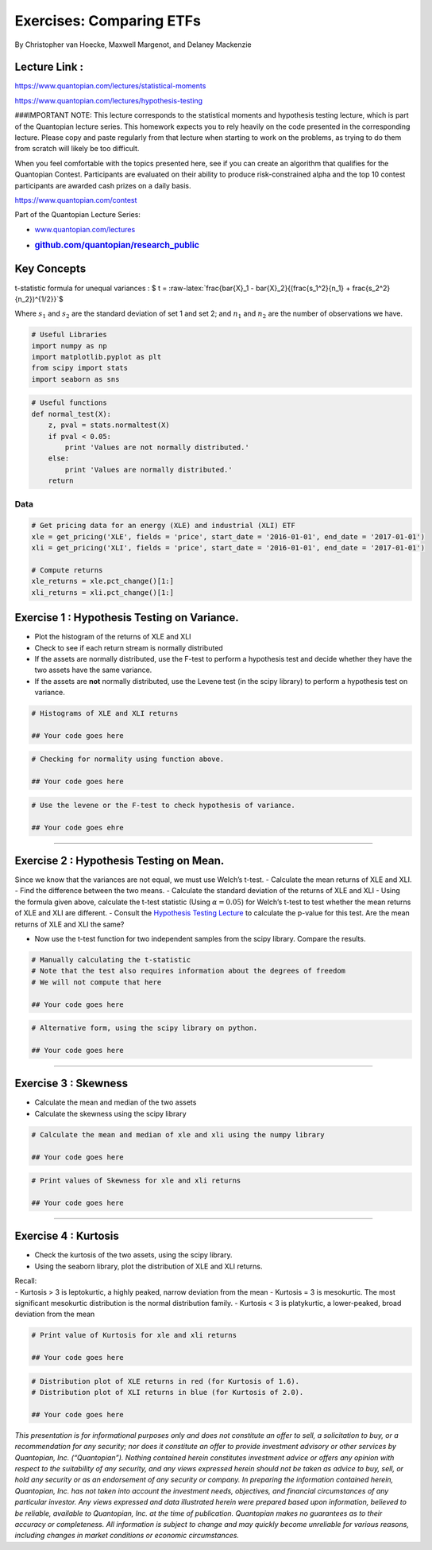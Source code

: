Exercises: Comparing ETFs
=========================

By Christopher van Hoecke, Maxwell Margenot, and Delaney Mackenzie

Lecture Link :
--------------

https://www.quantopian.com/lectures/statistical-moments

https://www.quantopian.com/lectures/hypothesis-testing

###IMPORTANT NOTE: This lecture corresponds to the statistical moments
and hypothesis testing lecture, which is part of the Quantopian lecture
series. This homework expects you to rely heavily on the code presented
in the corresponding lecture. Please copy and paste regularly from that
lecture when starting to work on the problems, as trying to do them from
scratch will likely be too difficult.

When you feel comfortable with the topics presented here, see if you can
create an algorithm that qualifies for the Quantopian Contest.
Participants are evaluated on their ability to produce risk-constrained
alpha and the top 10 contest participants are awarded cash prizes on a
daily basis.

https://www.quantopian.com/contest

Part of the Quantopian Lecture Series:

-  `www.quantopian.com/lectures <https://www.quantopian.com/lectures>`__
-  .. rubric:: `github.com/quantopian/research_public <https://github.com/quantopian/research_public>`__
      :name: github.comquantopianresearch_public

Key Concepts
------------

t-statistic formula for unequal variances : $ t =
:raw-latex:`\frac{\bar{X}_1 - \bar{X}_2}{(\frac{s_1^2}{n_1} + \frac{s_2^2}{n_2})^{1/2}}`$

Where :math:`s_1` and :math:`s_2` are the standard deviation of set 1
and set 2; and :math:`n_1` and :math:`n_2` are the number of
observations we have.

.. code:: ipython2

    # Useful Libraries
    import numpy as np
    import matplotlib.pyplot as plt
    from scipy import stats
    import seaborn as sns

.. code:: ipython2

    # Useful functions 
    def normal_test(X):
        z, pval = stats.normaltest(X)
        if pval < 0.05:
            print 'Values are not normally distributed.'
        else: 
            print 'Values are normally distributed.'
        return

Data
^^^^

.. code:: ipython2

    # Get pricing data for an energy (XLE) and industrial (XLI) ETF
    xle = get_pricing('XLE', fields = 'price', start_date = '2016-01-01', end_date = '2017-01-01')
    xli = get_pricing('XLI', fields = 'price', start_date = '2016-01-01', end_date = '2017-01-01')
    
    # Compute returns
    xle_returns = xle.pct_change()[1:]
    xli_returns = xli.pct_change()[1:]

Exercise 1 : Hypothesis Testing on Variance.
--------------------------------------------

-  Plot the histogram of the returns of XLE and XLI
-  Check to see if each return stream is normally distributed
-  If the assets are normally distributed, use the F-test to perform a
   hypothesis test and decide whether they have the two assets have the
   same variance.
-  If the assets are **not** normally distributed, use the Levene test
   (in the scipy library) to perform a hypothesis test on variance.

.. code:: ipython2

    # Histograms of XLE and XLI returns
    
    ## Your code goes here

.. code:: ipython2

    # Checking for normality using function above. 
    
    ## Your code goes here

.. code:: ipython2

    # Use the levene or the F-test to check hypothesis of variance. 
    
    ## Your code goes ehre

--------------

Exercise 2 : Hypothesis Testing on Mean.
----------------------------------------

Since we know that the variances are not equal, we must use Welch’s
t-test. - Calculate the mean returns of XLE and XLI. - Find the
difference between the two means. - Calculate the standard deviation of
the returns of XLE and XLI - Using the formula given above, calculate
the t-test statistic (Using :math:`\alpha = 0.05`) for Welch’s t-test to
test whether the mean returns of XLE and XLI are different. - Consult
the `Hypothesis Testing
Lecture <https://www.quantopian.com/lectures#Hypothesis-Testing>`__ to
calculate the p-value for this test. Are the mean returns of XLE and XLI
the same?

-  Now use the t-test function for two independent samples from the
   scipy library. Compare the results.

.. code:: ipython2

    # Manually calculating the t-statistic
    # Note that the test also requires information about the degrees of freedom
    # We will not compute that here
    
    ## Your code goes here

.. code:: ipython2

    # Alternative form, using the scipy library on python. 
    
    ## Your code goes here

--------------

Exercise 3 : Skewness
---------------------

-  Calculate the mean and median of the two assets
-  Calculate the skewness using the scipy library

.. code:: ipython2

    # Calculate the mean and median of xle and xli using the numpy library
    
    ## Your code goes here

.. code:: ipython2

    # Print values of Skewness for xle and xli returns 
    
    ## Your code goes here

--------------

Exercise 4 : Kurtosis
---------------------

-  Check the kurtosis of the two assets, using the scipy library.
-  Using the seaborn library, plot the distribution of XLE and XLI
   returns.

| Recall:
| - Kurtosis > 3 is leptokurtic, a highly peaked, narrow deviation from
  the mean - Kurtosis = 3 is mesokurtic. The most significant mesokurtic
  distribution is the normal distribution family. - Kurtosis < 3 is
  platykurtic, a lower-peaked, broad deviation from the mean

.. code:: ipython2

    # Print value of Kurtosis for xle and xli returns 
    
    ## Your code goes here

.. code:: ipython2

    # Distribution plot of XLE returns in red (for Kurtosis of 1.6). 
    # Distribution plot of XLI returns in blue (for Kurtosis of 2.0).
    
    ## Your code goes here

*This presentation is for informational purposes only and does not
constitute an offer to sell, a solicitation to buy, or a recommendation
for any security; nor does it constitute an offer to provide investment
advisory or other services by Quantopian, Inc. (“Quantopian”). Nothing
contained herein constitutes investment advice or offers any opinion
with respect to the suitability of any security, and any views expressed
herein should not be taken as advice to buy, sell, or hold any security
or as an endorsement of any security or company. In preparing the
information contained herein, Quantopian, Inc. has not taken into
account the investment needs, objectives, and financial circumstances of
any particular investor. Any views expressed and data illustrated herein
were prepared based upon information, believed to be reliable, available
to Quantopian, Inc. at the time of publication. Quantopian makes no
guarantees as to their accuracy or completeness. All information is
subject to change and may quickly become unreliable for various reasons,
including changes in market conditions or economic circumstances.*
